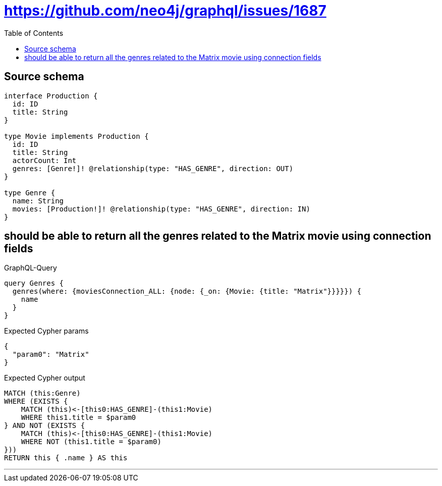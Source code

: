 :toc:

= https://github.com/neo4j/graphql/issues/1687

== Source schema

[source,graphql,schema=true]
----
interface Production {
  id: ID
  title: String
}

type Movie implements Production {
  id: ID
  title: String
  actorCount: Int
  genres: [Genre!]! @relationship(type: "HAS_GENRE", direction: OUT)
}

type Genre {
  name: String
  movies: [Production!]! @relationship(type: "HAS_GENRE", direction: IN)
}
----
== should be able to return all the genres related to the Matrix movie using connection fields

.GraphQL-Query
[source,graphql]
----
query Genres {
  genres(where: {moviesConnection_ALL: {node: {_on: {Movie: {title: "Matrix"}}}}}) {
    name
  }
}
----

.Expected Cypher params
[source,json]
----
{
  "param0": "Matrix"
}
----

.Expected Cypher output
[source,cypher]
----
MATCH (this:Genre)
WHERE (EXISTS {
    MATCH (this)<-[this0:HAS_GENRE]-(this1:Movie)
    WHERE this1.title = $param0
} AND NOT (EXISTS {
    MATCH (this)<-[this0:HAS_GENRE]-(this1:Movie)
    WHERE NOT (this1.title = $param0)
}))
RETURN this { .name } AS this
----

'''

